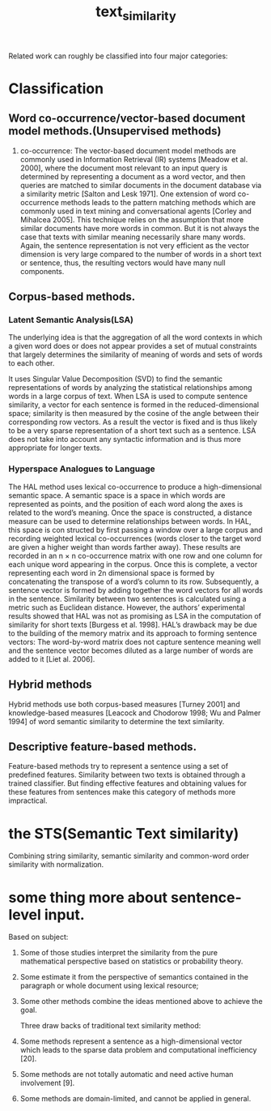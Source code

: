 # -*- mode: org -*-
# Last modified: <2012-06-07 15:39:27 Thursday by richard>
#+STARTUP: showall
#+TITLE:   text_similarity

Related work can roughly be classified into four major categories:
* Classification
** Word co-occurrence/vector-based document model methods.(Unsupervised methods)

1. co-occurrence:
   The vector-based document model methods are commonly used in
   Information Retrieval (IR) systems [Meadow et al. 2000], where
   the document most relevant to an input query is determined by
   representing a document as a word vector, and then queries are
   matched to similar documents in the document database via a
   similarity metric [Salton and Lesk 1971].
   One extension of word co-occurrence methods leads to the
   pattern matching methods which are commonly used in text mining and
   conversational agents [Corley and Mihalcea 2005]. This technique
   relies on the assumption that more similar documents have more words
   in common. But it is not always the case that texts with similar
   meaning necessarily share many words. Again, the sentence
   representation is not very efficient as the vector dimension is very
   large compared to the number of words in a short text or sentence,
   thus, the resulting vectors would have many null components.


** Corpus-based methods.

*** Latent Semantic Analysis(LSA)
    The underlying idea is that the aggregation of all the word
    contexts in which a given word does or does not appear provides
    a set of mutual constraints that largely determines the
    similarity of meaning of words and sets of words to each other.

    It uses Singular Value Decomposition (SVD) to find the semantic
    representations of words by analyzing the statistical
    relationships among words in a large corpus of text.
    When LSA is used to compute sentence similarity, a vector for each
    sentence is formed in the reduced-dimensional space; similarity is
    then measured by the cosine of the angle between their
    corresponding row vectors.
    As a result the vector is fixed and is thus likely to be a very
    sparse representation of a short text such as a sentence. LSA does
    not take into account any syntactic information and is thus more
    appropriate for longer texts.

*** Hyperspace Analogues to Language
    The HAL method uses lexical co-occurrence to produce a
    high-dimensional semantic space. A semantic space is a space in
    which words are represented as points, and the position of each
    word along the axes is related to the word’s meaning. Once the
    space is constructed, a distance measure can be used to determine
    relationships between words. In HAL, this space is con structed by
    first passing a window over a large corpus and recording weighted
    lexical co-occurrences (words closer to the target word are given
    a higher weight than words farther away). These results are
    recorded in an n × n co-occurrence matrix with one row and one
    column for each unique word appearing in the corpus. Once this is
    complete, a vector representing each word in 2n dimensional space
    is formed by concatenating the transpose of a word’s column to its
    row. Subsequently, a sentence vector is formed by adding together
    the word vectors for all words in the sentence. Similarity between
    two sentences is calculated using a metric such as Euclidean
    distance. However, the authors’ experimental results showed that
    HAL was not as promising as LSA in the computation of similarity
    for short texts [Burgess et al. 1998]. HAL’s drawback may be due
    to the building of the memory matrix and its approach to forming
    sentence vectors: The word-by-word matrix does not capture
    sentence meaning well and the sentence vector becomes diluted as a
    large number of words are added to it [Liet al. 2006].


** Hybrid methods
   Hybrid methods use both corpus-based measures [Turney 2001] and
   knowledge-based measures [Leacock and Chodorow 1998; Wu and Palmer
   1994] of word semantic similarity to determine the text similarity.

** Descriptive feature-based methods.
   Feature-based methods try to represent a sentence using a set of
   predefined features. Similarity between two texts is obtained
   through a trained classifier. But finding effective features and
   obtaining values for these features from sentences make this
   category of methods more impractical.

* the STS(Semantic Text similarity)
  Combining string similarity, semantic similarity and common-word
  order similarity with normalization.











* some thing more about sentence-level input.
  Based on subject:
1. Some of those studies interpret the similarity from the pure
   mathematical perspective based on statistics or probability theory.

2. Some estimate it from the perspective of semantics contained in the
   paragraph or whole document using lexical resource;

3. Some other methods combine the ideas mentioned above to achieve the
   goal.

   Three draw backs of traditional text similarity method:
1. Some methods represent a sentence as a high-dimensional vector
   which leads to the sparse data problem and computational inefficiency [20].
2. Some methods are not totally automatic and need active human involvement [9].
3. Some methods are domain-limited, and cannot be applied in general.



